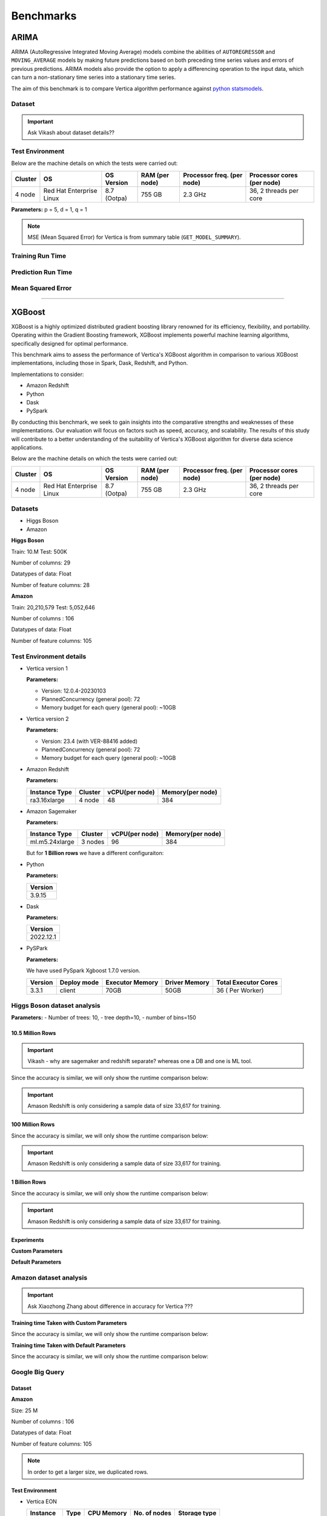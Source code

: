 .. _benchmarks:

===============
Benchmarks
===============



ARIMA
~~~~~~

ARIMA (AutoRegressive Integrated Moving Average) models combine the 
abilities of ``AUTOREGRESSOR`` and ``MOVING_AVERAGE`` models by 
making future predictions based on both preceding time series 
values and errors of previous predictions. ARIMA models also 
provide the option to apply a differencing operation to the input 
data, which can turn a non-stationary time series into a stationary 
time series.

The aim of this benchmark is to compare Vertica algorithm performance 
against 
`python statsmodels <https://www.statsmodels.org/stable/generated/statsmodels.tsa.arima.model.ARIMA.html>`_.

Dataset
^^^^^^^

.. important::

  Ask Vikash about dataset details??



Test Environment
^^^^^^^^^^^^^^^^^ 

Below are the machine details on which the tests were carried out:


+-------------+---------------------------+-----------------------+------------------------+----------------------------+-----------------------------+
| Cluster     | OS                        | OS Version            | RAM (per node)         | Processor freq. (per node) | Processor cores (per node)  |
+=============+===========================+=======================+========================+============================+=============================+
| 4 node      | Red Hat Enterprise Linux  | 8.7 (Ootpa)           | 755 GB                 | 2.3 GHz                    | 36, 2 threads per core      |
+-------------+---------------------------+-----------------------+------------------------+----------------------------+-----------------------------+

**Parameters:** p = 5, d = 1, q = 1

.. csv-table:: Table Title
  :file: /_static/benchmark_arima.csv
  :header-rows: 3

.. note::

  MSE (Mean Squared Error) for Vertica is from summary table (``GET_MODEL_SUMMARY``).


Training Run Time
^^^^^^^^^^^^^^^^^^

.. ipython:: python
  :suppress:

  import plotly.express as px
  import pandas as pd
  df = pd.DataFrame({
      "Size": ["10K", "100K", "1M", "10M", "100M"],
      "Vertica": [0.022, 0.055, 0.515, 4.775, 157.763],
      "Python": [0.064, 0.745, 8.923, 93.307, 1123.966]
  })
  fig = px.line(df, x="Size", y=["Vertica", "Python"], title="Vertica vs Python Performance",
                labels={"value": "Time (minutes)", "variable": "Environment", "Size": "Data Size"},
                line_shape="linear", render_mode="svg")
  fig.update_layout(width = 550)
  fig.write_html("/project/data/VerticaPy/docs/figures/benchmark_arima_train.html")

.. raw:: html
  :file: /project/data/VerticaPy/docs/figures/benchmark_arima_train.html


Prediction Run Time
^^^^^^^^^^^^^^^^^^^

.. ipython:: python
  :suppress:

  import plotly.express as px
  import pandas as pd
  df = pd.DataFrame({
      "Size": ["10K", "100K", "1M", "10M", "100M"],
      "Vertica": [0.028, 0.056, 0.364, 3.785, 57.052],
      "Python": [0.006, 0.019, 0.027, 0.333, 5.422]
  })

  fig = px.line(df, x="Size", y=["Vertica", "Python"], title="Vertica vs Python Performance",
                labels={"value": "Time (minutes)", "variable": "Environment", "Size": "Data Size"},
                line_shape="linear", render_mode="svg")
  fig.update_layout(width = 550)
  fig.write_html("/project/data/VerticaPy/docs/figures/benchmark_arima_prediction.html")

.. raw:: html
  :file: /project/data/VerticaPy/docs/figures/benchmark_arima_prediction.html



Mean Squared Error
^^^^^^^^^^^^^^^^^^^

.. ipython:: python
  :suppress:

  import plotly.express as px
  import pandas as pd
  df = pd.DataFrame({
      "Size": ["10K", "100K", "1M", "10M", "100M"],
      "Vertica": [24.54, 30.53, 27.94, 28.52, 32.66],
      "Python": [24.6, 24.97, 25, 24.99, 24.99]
  })

  fig = px.line(df, x="Size", y=["Vertica", "Python"], title="Vertica vs Python Performance",
                labels={"value": "Time (minutes)", "variable": "Environment", "Size": "Data Size"},
                line_shape="linear", render_mode="svg")
  fig.update_layout(width = 550)
  fig.write_html("/project/data/VerticaPy/docs/figures/benchmark_arima_mse.html")

.. raw:: html
  :file: /project/data/VerticaPy/docs/figures/benchmark_arima_mse.html


----

XGBoost
~~~~~~~~

XGBoost is a highly optimized distributed gradient boosting library 
renowned for its efficiency, flexibility, and portability. Operating 
within the Gradient Boosting framework, XGBoost implements powerful 
machine learning algorithms, specifically designed for optimal 
performance.

This benchmark aims to assess the performance of Vertica's XGBoost 
algorithm in comparison to various XGBoost implementations, 
including those in Spark, Dask, Redshift, and Python.

Implementations to consider:

- Amazon Redshift
- Python
- Dask
- PySpark

By conducting this benchmark, we seek to gain insights into the 
comparative strengths and weaknesses of these implementations. 
Our evaluation will focus on factors such as speed, accuracy, 
and scalability. The results of this study will contribute to a 
better understanding of the suitability of Vertica's XGBoost 
algorithm for diverse data science applications.


Below are the machine details on which the tests were carried out:


+-------------+---------------------------+-----------------------+------------------------+----------------------------+-----------------------------+
| Cluster     | OS                        | OS Version            | RAM (per node)         | Processor freq. (per node) | Processor cores (per node)  |
+=============+===========================+=======================+========================+============================+=============================+
| 4 node      | Red Hat Enterprise Linux  | 8.7 (Ootpa)           | 755 GB                 | 2.3 GHz                    | 36, 2 threads per core      |
+-------------+---------------------------+-----------------------+------------------------+----------------------------+-----------------------------+


Datasets
^^^^^^^^^

- Higgs Boson 
- Amazon

**Higgs Boson**

Train: 10.M
Test: 500K

Number of columns: 29

Datatypes of data: Float

Number of feature columns: 28

**Amazon**

Train: 20,210,579
Test: 5,052,646

Number of columns : 106

Datatypes of data: Float

Number of feature columns: 105

Test Environment details
^^^^^^^^^^^^^^^^^^^^^^^^^


- Vertica version 1

  **Parameters:**

  - Version: 12.0.4-20230103
  - PlannedConcurrency (general pool): 72
  - Memory budget for each query (general pool): ~10GB

- Vertica version 2

  **Parameters:**

  - Version: 23.4 (with VER-88416 added)
  - PlannedConcurrency (general pool): 72
  - Memory budget for each query (general pool): ~10GB

- Amazon Redshift

  **Parameters:**

  .. list-table:: 
   :header-rows: 1

   * - Instance Type
     - Cluster
     - vCPU(per node)
     - Memory(per node)
   * - ra3.16xlarge
     - 4 node
     - 48
     - 384


- Amazon Sagemaker

  **Parameters:**

  .. list-table:: 
   :header-rows: 1

   * - Instance Type
     - Cluster
     - vCPU(per node)
     - Memory(per node)
   * - ml.m5.24xlarge
     - 3 nodes
     - 96
     - 384

  But for **1 Billion rows** we have a different configuraiton:



- Python

  **Parameters:**

  .. list-table:: 
   :header-rows: 1

   * - Version
   * - 3.9.15

- Dask

  **Parameters:**

  .. list-table:: 
   :header-rows: 1

   * - Version
   * - 2022.12.1

- PySPark

  **Parameters:**

  We have used PySpark Xgboost 1.7.0 version.

  .. list-table:: 
   :header-rows: 1

   * - Version
     - Deploy mode
     - Executor Memory
     - Driver Memory
     - Total Executor Cores
   * - 3.3.1
     - client
     - 70GB
     - 50GB
     - 36 ( Per Worker)


Higgs Boson dataset analysis
^^^^^^^^^^^^^^^^^^^^^^^^^^^^^
**Parameters:**
- Number of trees: 10, 
- tree depth=10, 
- number of bins=150


10.5 Million Rows
------------------

.. important::

  Vikash - why are sagemaker and redshift separate? whereas one a DB and one is ML tool.

.. csv-table:: 10.5 M Rows
  :file: /_static/benchmark_xgboost.csv
  :header-rows: 2

Since the accuracy is similar, we will only show the runtime comparison below:

.. important::

  Amason Redshift is only considering a sample data of size 33,617 for training.

.. ipython:: python
  :suppress:

  import plotly.graph_objects as go
  labels = ['Vertica v1', 'Vertica v2', 'Amazon Sagemaker', 'Python', 'Dask', 'PySpark']
  heights = [24.93, 6.1, 2.08, 0.47, 0.56, 7.26]
  colors = ['blue', 'green', 'orange', 'red', 'purple', 'cyan']
  fig = go.Figure()
  for label, height, color in zip(labels, heights, colors):
      fig.add_trace(go.Bar(
          x=[label],
          y=[height],
          marker_color=color,
          text=[height],
          textposition='outside',
          name=label,
      ))
  fig.update_layout(
      title='Data Size: 10.5M',
      #xaxis=dict(title='XGBoost Implementations'),
      yaxis=dict(title='Execution Time (minutes)'),
      bargap=0.2,
      width = 600,
      height = 500
  )
  fig.write_html("/project/data/VerticaPy/docs/figures/benchmark_xgboost_higgs_10m.html")

.. raw:: html
  :file: /project/data/VerticaPy/docs/figures/benchmark_xgboost_higgs_10m.html



100 Million Rows
------------------

.. csv-table:: 100 M Rows
  :file: /_static/benchmark_xgboost_100m.csv
  :header-rows: 2

Since the accuracy is similar, we will only show the runtime comparison below:

.. important::

  Amason Redshift is only considering a sample data of size 33,617 for training.

.. ipython:: python
  :suppress:

  import plotly.graph_objects as go
  labels = ['Vertica v1', 'Vertica v2', 'Amazon Sagemaker', 'Python', 'Dask', 'PySpark']
  heights = [32.5, 13.76, 9.11, 5.69, 3.41, 96.8]
  colors = ['blue', 'green', 'orange', 'red', 'purple', 'cyan']
  fig = go.Figure()
  for label, height, color in zip(labels, heights, colors):
      fig.add_trace(go.Bar(
          x=[label],
          y=[height],
          marker_color=color,
          text=[height],
          textposition='outside',
          name=label,
      ))
  fig.update_layout(
      title='Data Size: 10.5M',
      #xaxis=dict(title='XGBoost Implementations'),
      yaxis=dict(title='Execution Time (minutes)'),
      bargap=0.2,
      width = 600,
      height = 500
  )
  fig.write_html("/project/data/VerticaPy/docs/figures/benchmark_xgboost_higgs_100m.html")

.. raw:: html
  :file: /project/data/VerticaPy/docs/figures/benchmark_xgboost_higgs_100m.html



1 Billion Rows
------------------

.. csv-table:: 1 B Rows
  :file: /_static/benchmark_xgboost_1b.csv
  :header-rows: 2

Since the accuracy is similar, we will only show the runtime comparison below:

.. important::

  Amason Redshift is only considering a sample data of size 33,617 for training.

.. ipython:: python
  :suppress:

  import plotly.graph_objects as go
  labels = ['Vertica v1', 'Vertica v2', 'Dask', 'PySpark']
  heights = [219.12, 107.45, 29.97, 1085.84]
  colors = ['blue', 'green', 'purple', 'cyan']
  fig = go.Figure()
  for label, height, color in zip(labels, heights, colors):
      fig.add_trace(go.Bar(
          x=[label],
          y=[height],
          marker_color=color,
          text=[height],
          textposition='outside',
          name=label,
      ))
  fig.update_layout(
      title='Data Size: 10.5M',
      #xaxis=dict(title='XGBoost Implementations'),
      yaxis=dict(title='Execution Time (minutes)'),
      bargap=0.2,
      width = 600,
      height = 500
  )
  fig.write_html("/project/data/VerticaPy/docs/figures/benchmark_xgboost_higgs_1b.html")

.. raw:: html
  :file: /project/data/VerticaPy/docs/figures/benchmark_xgboost_higgs_1b.html


Experiments
------------

**Custom Parameters**


.. csv-table:: Custom Parameters
  :file: /_static/benchmark_xgboost_exp_custom.csv
  :header-rows: 2


.. ipython:: python
  :suppress:

  import plotly.graph_objects as go
  labels = ['Vertica', 'Amazon Redshift', 'Python', 'Dask', 'PySpark']
  heights = [24.95, 7, 4.33, 0.56, 56.7]
  colors = ['blue', 'green', 'purple', 'cyan']
  fig = go.Figure()
  for label, height, color in zip(labels, heights, colors):
      fig.add_trace(go.Bar(
          x=[label],
          y=[height],
          marker_color=color,
          text=[height],
          textposition='outside',
          name=label,
      ))
  fig.update_layout(
      title='Data Size: 10.5M',
      #xaxis=dict(title='XGBoost Implementations'),
      yaxis=dict(title='Execution Time (minutes)'),
      bargap=0.2,
      width = 600,
      height = 500
  )
  fig.write_html("/project/data/VerticaPy/docs/figures/benchmark_xgboost_higgs_exp_custom.html")

.. raw:: html
  :file: /project/data/VerticaPy/docs/figures/benchmark_xgboost_higgs_exp_custom.html


**Default Parameters**


.. csv-table:: Default Parameters
  :file: /_static/benchmark_xgboost_exp_default.csv
  :header-rows: 2


.. ipython:: python
  :suppress:

  import plotly.graph_objects as go
  labels = ['Vertica', 'Amazon Redshift', 'Python', 'Dask', 'PySpark']
  heights = [1.27, 8, 3.84, 0.45, 51.77]
  colors = ['blue', 'green', 'purple', 'cyan']
  fig = go.Figure()
  for label, height, color in zip(labels, heights, colors):
      fig.add_trace(go.Bar(
          x=[label],
          y=[height],
          marker_color=color,
          text=[height],
          textposition='outside',
          name=label,
      ))
  fig.update_layout(
      title='Data Size: 10.5M',
      #xaxis=dict(title='XGBoost Implementations'),
      yaxis=dict(title='Execution Time (minutes)'),
      bargap=0.2,
      width = 600,
      height = 500
  )
  fig.write_html("/project/data/VerticaPy/docs/figures/benchmark_xgboost_higgs_exp_custom.html")

.. raw:: html
  :file: /project/data/VerticaPy/docs/figures/benchmark_xgboost_higgs_exp_custom.html


Amazon dataset analysis
^^^^^^^^^^^^^^^^^^^^^^^^


.. important::

  Ask Xiaozhong Zhang about difference in accuracy for Vertica ???


**Training time Taken with Custom Parameters**

.. csv-table:: Custom Parameters
  :file: /_static/benchmark_xgboost_amazon_custom.csv
  :header-rows: 2

Since the accuracy is similar, we will only show the runtime comparison below:



.. ipython:: python
  :suppress:

  import plotly.graph_objects as go
  labels = ['Vertica', 'Amazon Redshift', 'Python', 'Dask', 'PySpark']
  heights = [40.53, 7, 9.83, 0.86, 119.09]
  colors = ['blue', 'green', 'purple', 'cyan']
  fig = go.Figure()
  for label, height, color in zip(labels, heights, colors):
    fig.add_trace(go.Bar(
      x=[label],
      y=[height],
      marker_color=color,
      text=[height],
      textposition='outside',
      name=label,
    ))
  fig.update_layout(
    title='Data Size: 10.5M',
    #xaxis=dict(title='XGBoost Implementations'),
    yaxis=dict(title='Execution Time (minutes)'),
    bargap=0.2,
    width = 600,
    height = 500
  )
  fig.write_html("/project/data/VerticaPy/docs/figures/benchmark_xgboost_amazon_exp_custom.html")

.. raw:: html
  :file: /project/data/VerticaPy/docs/figures/benchmark_xgboost_amazon_exp_custom.html


**Training time Taken with Default Parameters**

.. csv-table:: Default Parameters
  :file: /_static/benchmark_xgboost_amazon_default.csv
  :header-rows: 2

Since the accuracy is similar, we will only show the runtime comparison below:



.. ipython:: python
  :suppress:

  import plotly.graph_objects as go
  labels = ['Vertica', 'Amazon Redshift', 'Python', 'Dask', 'PySpark']
  heights = [40.53, 7, 9.83, 0.86, 119.09]
  colors = ['blue', 'green', 'purple', 'cyan']
  fig = go.Figure()
  for label, height, color in zip(labels, heights, colors):
    fig.add_trace(go.Bar(
      x=[label],
      y=[height],
      marker_color=color,
      text=[height],
      textposition='outside',
      name=label,
    ))
  fig.update_layout(
    title='Data Size: 10.5M',
    #xaxis=dict(title='XGBoost Implementations'),
    yaxis=dict(title='Execution Time (minutes)'),
    bargap=0.2,
    width = 600,
    height = 500
  )
  fig.write_html("/project/data/VerticaPy/docs/figures/benchmark_xgboost_amazon_exp_default.html")

.. raw:: html
  :file: /project/data/VerticaPy/docs/figures/benchmark_xgboost_amazon_exp_default.html


Google Big Query
^^^^^^^^^^^^^^^^^


Dataset
-------

**Amazon**

Size: 25 M

Number of columns : 106

Datatypes of data: Float

Number of feature columns: 105

.. note::

  In order to get a larger size, we duplicated rows.

Test Environment
-----------------

- Vertica EON

  .. list-table:: 
    :header-rows: 1

    * - Instance
      - Type
      - CPU Memory
      - No. of nodes
      - Storage type
    * - r4.8xlarge
      - 32
      - 244
      - 3
      - SSD


- Vertica Enterprise

  .. list-table:: 
    :header-rows: 1

    * - Cluster
      - OS
      - OS Version
      - RAM
      - Processor frequency
      - Processor cores
    * - 3 node cluster
      - Red Hat Enterprise Linux 
      - 8.5 (Ootpa)
      - 32727072 kB
      - 2.4GHz
      - 4


Comparison
-----------

.. list-table:: Time Taken (seconds)
  :header-rows: 2

  * - Metrics
    - Vertica EON
    - Google BQ
    - Vertica Enterprise
  * - Training
    - 1381.36
    - 1060
    - 1260.09
  * - Predicting (25M)
    - 128.86
    - 19.1
    - 119.83



.. ipython:: python
  :suppress:

  import plotly.graph_objects as go

  labels = ['Vertica EON', 'Vertica Enterprise', 'Google BQ']
  train_times = [1381.36, 1260.09, 1060]
  predict_times = [128.86, 119.83, 19.1]
  colors = ['blue', 'green', 'purple']
  fig = go.Figure()
  bar_width = 0.3  # Set the width of each bar
  gap_width = -0.1  # Set the gap width between bars
  fig.add_trace(
    go.Bar(
      x=[label for label in labels],
      y=train_times,
      width=bar_width,
      marker_color=colors,
      text=train_times,
      textposition='outside',
      name=f'Training',
    )
  )
  fig.add_trace(go.Bar(x=[label for label in labels],y=predict_times,width=bar_width,marker_color=colors,text=predict_times,textposition='outside',name=f'Predicting',offset=bar_width + gap_width,))
  fig.update_layout(title='Training & Predicting', yaxis=dict(title='Execution Time (seconds)'), barmode='group',bargap=0.2,width=600,height=500,)
  fig.write_html("/project/data/VerticaPy/docs/figures/benchmark_xgboost_google_bq.html")

.. raw:: html
  :file: /project/data/VerticaPy/docs/figures/benchmark_xgboost_google_bq.html

----

Random Forest
~~~~~~~~~~~~~~

Madlib
^^^^^^^

Comparison with the `Madlib Random Forest model <https://madlib.apache.org/docs/v1.10/group__grp__random__forest.html>`_.

Dataset
--------


**Amazon**

Train: 20,210,579
Test: 5,052,646

Number of columns : 106

Datatypes of data: Float

Number of feature columns: 105

.. note::

  In order to get a larger size, we duplicated rows.

Test Environment
-----------------

.. list-table:: 
  :header-rows: 1

  * - Cluster
    - OS
    - OS Version
    - RAM
    - Processor frequency
    - Processor cores
  * - 3 node cluster
    - Red Hat Enterprise Linux 
    - 8.5 (Ootpa)
    - 32727072 kB
    - 2.4GHz
    - 4


Comparison
-----------

It was running for more than 11 hours so the test was abondoned.

Spark ML
^^^^^^^^^

Dataset
--------

DELETE This

.. important::

  `LINK <https://confluence.verticacorp.com/display/DEV/Spark+ML+vs+Vertica+Comparison>`_

NEED MORE INFO!

.. important::

  NEED MORE DETAILS of test data.

**Amazon**

Size: 25 M

Number of columns : 106

Datatypes of data: Float

Number of feature columns: 105

.. note::

  In order to get a larger size, we duplicated rows.

Test Environemnt
-----------------

**Single Node**

.. important::

  Tarun - confirm the machine specs! Inlcuding Spark-submit params.

+-------------+---------------------------+-----------------------+------------------------+----------------------------+-----------------------------+
| Cluster     | OS                        | OS Version            | RAM (per node)         | Processor freq. (per node) | Processor cores (per node)  |
+=============+===========================+=======================+========================+============================+=============================+
| 2 nodes     | Red Hat Enterprise Linux  | 8.3 (Ootpa)           | 32728552 kB            | 2.4 GHz                    | 4                           |
+-------------+---------------------------+-----------------------+------------------------+----------------------------+-----------------------------+

**Spark-submit parameters:**

.. list-table:: 
  :header-rows: 1

  * - Deploy mode
    - Executor memory
    - Driver memory
    - Total executor cores
    - Class
  * - client
    - 20 GB
    - 5 GB
    - 4
    - pyspark.ml.classification


**Multi Node**

.. important::

  Are processor cores PER NODE?

+-------------+---------------------------+-----------------------+------------------------+----------------------------+-----------------------------+
| Cluster     | OS                        | OS Version            | RAM (per node)         | Processor freq. (per node) | Processor cores (per node)  |
+=============+===========================+=======================+========================+============================+=============================+
| 2 nodes     | Red Hat Enterprise Linux  | 8.3 (Ootpa)           | 32728552 kB            | 2.4 GHz                    | 4                           |
+-------------+---------------------------+-----------------------+------------------------+----------------------------+-----------------------------+

**Spark-submit parameters:**

.. list-table:: 
  :header-rows: 1

  * - Deploy mode
    - Executor memory
    - Driver memory
    - Total executor cores
    - Class
  * - client
    - 20 GB
    - 5 GB
    - 4
    - pyspark.ml.classification


Comparison
-----------

**Single Node**

.. list-table:: Time in secs
  :header-rows: 1

  * - 
    - Training
    - Prediction - 25 M
    - Accuracy
    - AUC
  * - Spark
    - 1096
    - 1581
    - 248.4
    - 240.6
  * - Vertica
    - 650.27
    - 150.09
    - 1.24
    - 1.11


.. list-table:: 
  :header-rows: 1

  * - Metrics
    - Vertica
    - Spark
  * - Accuracy
    - 0.90
    - 0.89
  * - AUC
    - 0.94
    - 0.75


.. ipython:: python
  :suppress:

  import plotly.graph_objects as go
  data = {
      'Metric': ['Train model', 'Prediction', 'Accuracy', 'AUC'],
      'Spark': [1096, 1581, 248.4, 240.6],
      'Vertica': [650.27, 150.09, 1.24, 1.11]
  }
  fig = go.Figure()
  bar_width = 0.22  # Set the width of each bar
  gap_width = 0.00  # Set the gap width between bars
  fig.add_trace(go.Bar(
      x=data['Metric'],
      y=data['Spark'],
      width=bar_width,
      text=data['Spark'],
      textposition='outside',
      marker_color= "blue",
      name='Spark'
  ))
  fig.add_trace(go.Bar(
      x=data['Metric'],
      y=data['Vertica'],
      width=bar_width,
      text=data['Vertica'],
      textposition='outside',
      name='Vertica',
      marker_color= "black",
      offset=0.15
  ))
  fig.update_layout(
      title='Time Comaprison (Spark vs. Vertica)',
      xaxis=dict(title='Metrics'),
      yaxis=dict(title='Time (seconds)'),
      barmode='group',
      bargap=gap_width,
      width=550,
      height=600
  )
  fig.write_html("/project/data/VerticaPy/docs/figures/benchmark_random_forest_spark_single_time.html")

.. raw:: html
  :file: /project/data/VerticaPy/docs/figures/benchmark_random_forest_spark_single_time.html


.. ipython:: python
  :suppress:

  import plotly.graph_objects as go
  data = {
      'Metric': ['Accuracy', 'AUC'],
      'Spark': [0.89, 0.75],
      'Vertica': [0.90, 0.94]
  }
  fig = go.Figure()
  bar_width = 0.22  # Set the width of each bar
  gap_width = 0.00  # Set the gap width between bars
  fig.add_trace(go.Bar(
      x=data['Metric'],
      y=data['Spark'],
      width=bar_width,
      text=data['Spark'],
      textposition='outside',
      marker_color= "blue",
      name='Spark'
  ))
  fig.add_trace(go.Bar(
      x=data['Metric'],
      y=data['Vertica'],
      width=bar_width,
      text=data['Vertica'],
      textposition='outside',
      name='Vertica',
      marker_color= "black",
      offset=0.15
  ))
  fig.update_layout(
      title='Accuracy Comaprison (Spark vs. Vertica)',
      xaxis=dict(title='Metrics'),
      yaxis=dict(title='Time (seconds)'),
      barmode='group',
      bargap=gap_width,
      width=550,
      height=600
  )
  fig.write_html("/project/data/VerticaPy/docs/figures/benchmark_random_forest_spark_single_accuracy.html")

.. raw:: html
  :file: /project/data/VerticaPy/docs/figures/benchmark_random_forest_spark_single_accuracy.html


**Multi Node**


.. list-table:: Time in secs
  :header-rows: 1

  * - 
    - Training
    - Prediction- 25 M
    - Accuracy
    - AUC
  * - Spark
    - 409.5
    - 1326.3
    - 70.72
    - 66.93
  * - Vertica
    - 249.64
    - 69.25
    - 1.26
    - 0.43


.. list-table:: 
  :header-rows: 1

  * - Metrics
    - Vertica
    - Spark
  * - Accuracy
    - 0.90
    - 0.89
  * - AUC
    - 0.95
    - 0.75


.. ipython:: python
  :suppress:

  import plotly.graph_objects as go
  data = {
      'Metric': ['Train model', 'Prediction', 'Accuracy', 'AUC'],
      'Spark': [409.5, 1326.3, 70.72, 66.93],
      'Vertica': [249.64, 69.25, 1.26, 0.43]
  }
  fig = go.Figure()
  bar_width = 0.22  # Set the width of each bar
  gap_width = 0.00  # Set the gap width between bars
  fig.add_trace(go.Bar(
      x=data['Metric'],
      y=data['Spark'],
      width=bar_width,
      text=data['Spark'],
      textposition='outside',
      marker_color= "blue",
      name='Spark'
  ))
  fig.add_trace(go.Bar(
      x=data['Metric'],
      y=data['Vertica'],
      width=bar_width,
      text=data['Vertica'],
      textposition='outside',
      name='Vertica',
      marker_color= "black",
      offset=0.15
  ))
  fig.update_layout(
      title='Time Comaprison (Spark vs. Vertica)',
      xaxis=dict(title='Metrics'),
      yaxis=dict(title='Time (seconds)'),
      barmode='group',
      bargap=gap_width,
      width=550,
      height=600
  )
  fig.write_html("/project/data/VerticaPy/docs/figures/benchmark_random_forest_spark_multi_time.html")

.. raw:: html
  :file: /project/data/VerticaPy/docs/figures/benchmark_random_forest_spark_multi_time.html


.. ipython:: python
  :suppress:

  import plotly.graph_objects as go
  data = {
      'Metric': ['Accuracy', 'AUC'],
      'Spark': [0.89, 0.75],
      'Vertica': [0.90, 0.95]
  }
  fig = go.Figure()
  bar_width = 0.22  # Set the width of each bar
  gap_width = 0.00  # Set the gap width between bars
  fig.add_trace(go.Bar(
      x=data['Metric'],
      y=data['Spark'],
      width=bar_width,
      text=data['Spark'],
      textposition='outside',
      marker_color= "blue",
      name='Spark'
  ))
  fig.add_trace(go.Bar(
      x=data['Metric'],
      y=data['Vertica'],
      width=bar_width,
      text=data['Vertica'],
      textposition='outside',
      name='Vertica',
      marker_color= "black",
      offset=0.15
  ))
  fig.update_layout(
      title='Accuracy Comaprison (Spark vs. Vertica)',
      xaxis=dict(title='Metrics'),
      yaxis=dict(title='Time (seconds)'),
      barmode='group',
      bargap=gap_width,
      width=550,
      height=600
  )
  fig.write_html("/project/data/VerticaPy/docs/figures/benchmark_random_forest_spark_multi_accuracy.html")

.. raw:: html
  :file: /project/data/VerticaPy/docs/figures/benchmark_random_forest_spark_multi_accuracy.html



Naive Bayes Multinomial
~~~~~~~~~~~~~~~~~~~~~~~~

Dataset
^^^^^^^^


Test Envcironment
^^^^^^^^^^^^^^^^^^^

Comparison
^^^^^^^^^^^


**Single Node**

.. list-table:: Time in secs
  :header-rows: 1

  * - 
    - Training
    - Prediction - 25 M
    - Accuracy
    - AUC
  * - Spark
    - 145.7
    - 1095.79
    - 150.55
    - 146.58
  * - Vertica
    - 9.08
    - 207.56
    - 0.99
    - 2.19


.. list-table:: 
  :header-rows: 1

  * - Metrics
    - Vertica
    - Spark
  * - Accuracy
    - 0.85
    - 0.85
  * - AUC
    - 0.85
    - 0.77


.. ipython:: python
  :suppress:

  import plotly.graph_objects as go
  data = {
      'Metric': ['Train model', 'Prediction', 'Accuracy', 'AUC'],
      'Spark': [145.70, 1095.79, 150.55, 146.58],
      'Vertica': [9.08, 207.56, 0.99, 2.19]
  }
  fig = go.Figure()
  bar_width = 0.22  # Set the width of each bar
  gap_width = 0.00  # Set the gap width between bars
  fig.add_trace(go.Bar(
      x=data['Metric'],
      y=data['Spark'],
      width=bar_width,
      text=data['Spark'],
      textposition='outside',
      marker_color= "blue",
      name='Spark'
  ))
  fig.add_trace(go.Bar(
      x=data['Metric'],
      y=data['Vertica'],
      width=bar_width,
      text=data['Vertica'],
      textposition='outside',
      name='Vertica',
      marker_color= "black",
      offset=0.15
  ))
  fig.update_layout(
      title='Time Comaprison (Spark vs. Vertica)',
      xaxis=dict(title='Metrics'),
      yaxis=dict(title='Time (seconds)'),
      barmode='group',
      bargap=gap_width,
      width=550,
      height=600
  )
  fig.write_html("/project/data/VerticaPy/docs/figures/benchmark_naive_bayes_spark_single_time.html")

.. raw:: html
  :file: /project/data/VerticaPy/docs/figures/benchmark_naive_bayes_spark_single_time.html


.. ipython:: python
  :suppress:

  import plotly.graph_objects as go
  data = {
      'Metric': ['Accuracy', 'AUC'],
      'Spark': [0.85, 0.77],
      'Vertica': [0.85, 0.85]
  }
  fig = go.Figure()
  bar_width = 0.22  # Set the width of each bar
  gap_width = 0.00  # Set the gap width between bars
  fig.add_trace(go.Bar(
      x=data['Metric'],
      y=data['Spark'],
      width=bar_width,
      text=data['Spark'],
      textposition='outside',
      marker_color= "blue",
      name='Spark'
  ))
  fig.add_trace(go.Bar(
      x=data['Metric'],
      y=data['Vertica'],
      width=bar_width,
      text=data['Vertica'],
      textposition='outside',
      name='Vertica',
      marker_color= "black",
      offset=0.15
  ))
  fig.update_layout(
      title='Accuracy Comaprison (Spark vs. Vertica)',
      xaxis=dict(title='Metrics'),
      yaxis=dict(title='Time (seconds)'),
      barmode='group',
      bargap=gap_width,
      width=550,
      height=600
  )
  fig.write_html("/project/data/VerticaPy/docs/figures/benchmark_naive_bayes_spark_single_accuracy.html")

.. raw:: html
  :file: /project/data/VerticaPy/docs/figures/benchmark_naive_bayes_spark_single_accuracy.html


**Multi Node**


.. list-table:: Time in secs
  :header-rows: 1

  * - 
    - Training
    - Prediction- 25 M
    - Accuracy
    - AUC
  * - Spark
    - 69.16
    - 1134.03
    - 64.46
    - 63.70
  * - Vertica
    - 4.83
    - 103.9
    - 0.74
    - 0.78


.. list-table:: 
  :header-rows: 1

  * - Metrics
    - Vertica
    - Spark
  * - Accuracy
    - 0.85
    - 0.85
  * - AUC
    - 0.85
    - 0.77


.. ipython:: python
  :suppress:

  import plotly.graph_objects as go
  data = {
      'Metric': ['Train model', 'Prediction', 'Accuracy', 'AUC'],
      'Spark': [69.16, 1134.03, 64.46, 63.70],
      'Vertica': [4.83, 103.90, 0.74, 0.78]
  }
  fig = go.Figure()
  bar_width = 0.22  # Set the width of each bar
  gap_width = 0.00  # Set the gap width between bars
  fig.add_trace(go.Bar(
      x=data['Metric'],
      y=data['Spark'],
      width=bar_width,
      text=data['Spark'],
      textposition='outside',
      marker_color= "blue",
      name='Spark'
  ))
  fig.add_trace(go.Bar(
      x=data['Metric'],
      y=data['Vertica'],
      width=bar_width,
      text=data['Vertica'],
      textposition='outside',
      name='Vertica',
      marker_color= "black",
      offset=0.15
  ))
  fig.update_layout(
      title='Time Comaprison (Spark vs. Vertica)',
      xaxis=dict(title='Metrics'),
      yaxis=dict(title='Time (seconds)'),
      barmode='group',
      bargap=gap_width,
      width=550,
      height=600
  )
  fig.write_html("/project/data/VerticaPy/docs/figures/benchmark_naive_bayes_spark_multi_time.html")

.. raw:: html
  :file: /project/data/VerticaPy/docs/figures/benchmark_naive_bayes_spark_multi_time.html


.. ipython:: python
  :suppress:

  import plotly.graph_objects as go
  data = {
      'Metric': ['Accuracy', 'AUC'],
      'Spark': [0.85, 0.77],
      'Vertica': [0.85, 0.85]
  }
  fig = go.Figure()
  bar_width = 0.22  # Set the width of each bar
  gap_width = 0.00  # Set the gap width between bars
  fig.add_trace(go.Bar(
      x=data['Metric'],
      y=data['Spark'],
      width=bar_width,
      text=data['Spark'],
      textposition='outside',
      marker_color= "blue",
      name='Spark'
  ))
  fig.add_trace(go.Bar(
      x=data['Metric'],
      y=data['Vertica'],
      width=bar_width,
      text=data['Vertica'],
      textposition='outside',
      name='Vertica',
      marker_color= "black",
      offset=0.15
  ))
  fig.update_layout(
      title='Accuracy Comaprison (Spark vs. Vertica)',
      xaxis=dict(title='Metrics'),
      yaxis=dict(title='Time (seconds)'),
      barmode='group',
      bargap=gap_width,
      width=550,
      height=600
  )
  fig.write_html("/project/data/VerticaPy/docs/figures/benchmark_naive_bayes_spark_multi_accuracy.html")

.. raw:: html
  :file: /project/data/VerticaPy/docs/figures/benchmark_naive_bayes_spark_multi_accuracy.html

Linear Regression
~~~~~~~~~~~~~~~~~~


Dataset
^^^^^^^^

For this dataset, we created an artifical dataset from a Linear Regression model with some noise.

Test Envcironment
^^^^^^^^^^^^^^^^^^^


.. list-table:: 
  :header-rows: 1

  * - Cluster
    - OS
    - OS Version
    - RAM
    - Processor frequency
    - Processor cores
  * - 3 node cluster
    - Red Hat Enterprise Linux 
    - 8.7 (Ootpa)
    - 755 GB
    - 2.4GHz
    - 36, 2 threads per core



Comparison
^^^^^^^^^^^


Logistic Regression
~~~~~~~~~~~~~~~~~~~


Dataset
^^^^^^^^

For this dataset, we created an artifical dataset from a Linear Regression model with some noise.


Test Envcironment
^^^^^^^^^^^^^^^^^^^


.. list-table:: 
  :header-rows: 1

  * - Cluster
    - OS
    - OS Version
    - RAM
    - Processor frequency
    - Processor cores
  * - 3 node cluster
    - Red Hat Enterprise Linux 
    - 8.7 (Ootpa)
    - 755 GB
    - 2.4GHz
    - 36, 2 threads per core



Comparison
^^^^^^^^^^^



